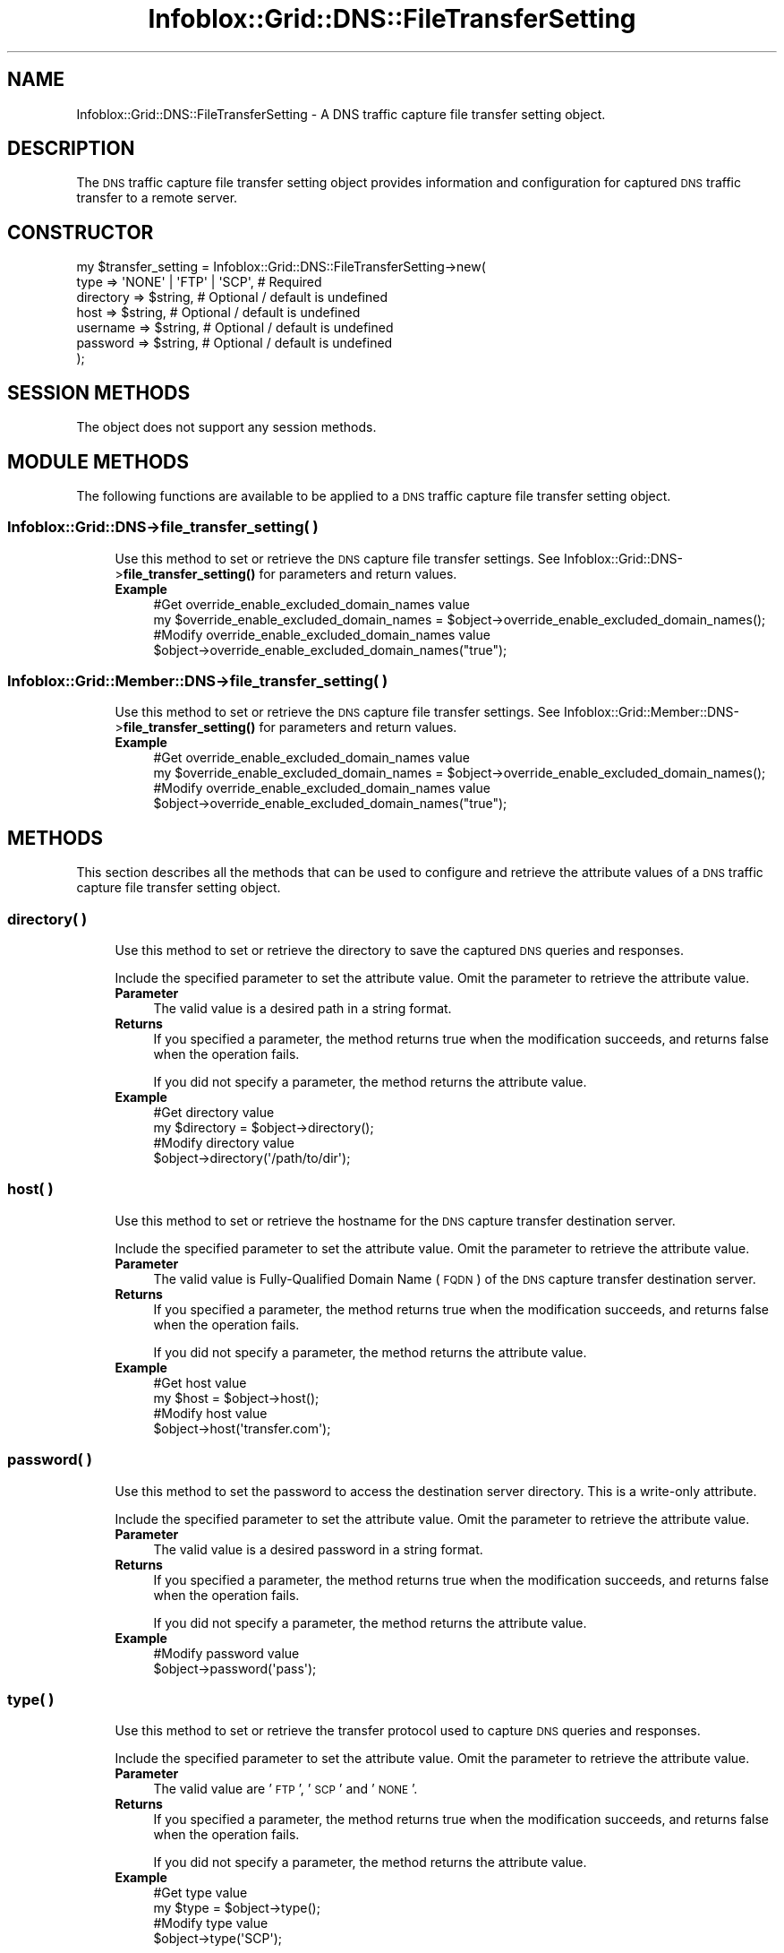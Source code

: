 .\" Automatically generated by Pod::Man 4.14 (Pod::Simple 3.40)
.\"
.\" Standard preamble:
.\" ========================================================================
.de Sp \" Vertical space (when we can't use .PP)
.if t .sp .5v
.if n .sp
..
.de Vb \" Begin verbatim text
.ft CW
.nf
.ne \\$1
..
.de Ve \" End verbatim text
.ft R
.fi
..
.\" Set up some character translations and predefined strings.  \*(-- will
.\" give an unbreakable dash, \*(PI will give pi, \*(L" will give a left
.\" double quote, and \*(R" will give a right double quote.  \*(C+ will
.\" give a nicer C++.  Capital omega is used to do unbreakable dashes and
.\" therefore won't be available.  \*(C` and \*(C' expand to `' in nroff,
.\" nothing in troff, for use with C<>.
.tr \(*W-
.ds C+ C\v'-.1v'\h'-1p'\s-2+\h'-1p'+\s0\v'.1v'\h'-1p'
.ie n \{\
.    ds -- \(*W-
.    ds PI pi
.    if (\n(.H=4u)&(1m=24u) .ds -- \(*W\h'-12u'\(*W\h'-12u'-\" diablo 10 pitch
.    if (\n(.H=4u)&(1m=20u) .ds -- \(*W\h'-12u'\(*W\h'-8u'-\"  diablo 12 pitch
.    ds L" ""
.    ds R" ""
.    ds C` ""
.    ds C' ""
'br\}
.el\{\
.    ds -- \|\(em\|
.    ds PI \(*p
.    ds L" ``
.    ds R" ''
.    ds C`
.    ds C'
'br\}
.\"
.\" Escape single quotes in literal strings from groff's Unicode transform.
.ie \n(.g .ds Aq \(aq
.el       .ds Aq '
.\"
.\" If the F register is >0, we'll generate index entries on stderr for
.\" titles (.TH), headers (.SH), subsections (.SS), items (.Ip), and index
.\" entries marked with X<> in POD.  Of course, you'll have to process the
.\" output yourself in some meaningful fashion.
.\"
.\" Avoid warning from groff about undefined register 'F'.
.de IX
..
.nr rF 0
.if \n(.g .if rF .nr rF 1
.if (\n(rF:(\n(.g==0)) \{\
.    if \nF \{\
.        de IX
.        tm Index:\\$1\t\\n%\t"\\$2"
..
.        if !\nF==2 \{\
.            nr % 0
.            nr F 2
.        \}
.    \}
.\}
.rr rF
.\" ========================================================================
.\"
.IX Title "Infoblox::Grid::DNS::FileTransferSetting 3"
.TH Infoblox::Grid::DNS::FileTransferSetting 3 "2018-06-05" "perl v5.32.0" "User Contributed Perl Documentation"
.\" For nroff, turn off justification.  Always turn off hyphenation; it makes
.\" way too many mistakes in technical documents.
.if n .ad l
.nh
.SH "NAME"
Infoblox::Grid::DNS::FileTransferSetting \- A DNS traffic capture file transfer setting object.
.SH "DESCRIPTION"
.IX Header "DESCRIPTION"
The \s-1DNS\s0 traffic capture file transfer setting object provides information and configuration for captured \s-1DNS\s0 traffic transfer to a remote server.
.SH "CONSTRUCTOR"
.IX Header "CONSTRUCTOR"
.Vb 7
\& my $transfer_setting = Infoblox::Grid::DNS::FileTransferSetting\->new(
\&     type      => \*(AqNONE\*(Aq | \*(AqFTP\*(Aq | \*(AqSCP\*(Aq, # Required
\&     directory => $string,                # Optional / default is undefined
\&     host      => $string,                # Optional / default is undefined
\&     username  => $string,                # Optional / default is undefined
\&     password  => $string,                # Optional / default is undefined
\& );
.Ve
.SH "SESSION METHODS"
.IX Header "SESSION METHODS"
The object does not support any session methods.
.SH "MODULE METHODS"
.IX Header "MODULE METHODS"
The following functions are available to be applied to a \s-1DNS\s0 traffic capture file transfer setting object.
.SS "Infoblox::Grid::DNS\->file_transfer_setting( )"
.IX Subsection "Infoblox::Grid::DNS->file_transfer_setting( )"
.RS 4
Use this method to set or retrieve the \s-1DNS\s0 capture file transfer settings.
See Infoblox::Grid::DNS\->\fBfile_transfer_setting()\fR for parameters and return values.
.IP "\fBExample\fR" 4
.IX Item "Example"
.Vb 2
\& #Get override_enable_excluded_domain_names value
\& my $override_enable_excluded_domain_names = $object\->override_enable_excluded_domain_names();
\&
\& #Modify override_enable_excluded_domain_names value
\& $object\->override_enable_excluded_domain_names("true");
.Ve
.RE
.RS 4
.RE
.SS "Infoblox::Grid::Member::DNS\->file_transfer_setting( )"
.IX Subsection "Infoblox::Grid::Member::DNS->file_transfer_setting( )"
.RS 4
Use this method to set or retrieve the \s-1DNS\s0 capture file transfer settings.
See Infoblox::Grid::Member::DNS\->\fBfile_transfer_setting()\fR for parameters and return values.
.IP "\fBExample\fR" 4
.IX Item "Example"
.Vb 2
\& #Get override_enable_excluded_domain_names value
\& my $override_enable_excluded_domain_names = $object\->override_enable_excluded_domain_names();
\&
\& #Modify override_enable_excluded_domain_names value
\& $object\->override_enable_excluded_domain_names("true");
.Ve
.RE
.RS 4
.RE
.SH "METHODS"
.IX Header "METHODS"
This section describes all the methods that can be used to configure and retrieve the attribute values of a \s-1DNS\s0 traffic capture file transfer setting object.
.SS "directory( )"
.IX Subsection "directory( )"
.RS 4
Use this method to set or retrieve the directory to save the captured \s-1DNS\s0 queries and responses.
.Sp
Include the specified parameter to set the attribute value. Omit the parameter to retrieve the attribute value.
.IP "\fBParameter\fR" 4
.IX Item "Parameter"
The valid value is a desired path in a string format.
.IP "\fBReturns\fR" 4
.IX Item "Returns"
If you specified a parameter, the method returns true when the modification succeeds, and returns false when the operation fails.
.Sp
If you did not specify a parameter, the method returns the attribute value.
.IP "\fBExample\fR" 4
.IX Item "Example"
.Vb 2
\& #Get directory value
\& my $directory = $object\->directory();
\&
\& #Modify directory value
\& $object\->directory(\*(Aq/path/to/dir\*(Aq);
.Ve
.RE
.RS 4
.RE
.SS "host( )"
.IX Subsection "host( )"
.RS 4
Use this method to set or retrieve the hostname for the \s-1DNS\s0 capture transfer destination server.
.Sp
Include the specified parameter to set the attribute value. Omit the parameter to retrieve the attribute value.
.IP "\fBParameter\fR" 4
.IX Item "Parameter"
The valid value is Fully-Qualified Domain Name (\s-1FQDN\s0) of the \s-1DNS\s0 capture transfer destination server.
.IP "\fBReturns\fR" 4
.IX Item "Returns"
If you specified a parameter, the method returns true when the modification succeeds, and returns false when the operation fails.
.Sp
If you did not specify a parameter, the method returns the attribute value.
.IP "\fBExample\fR" 4
.IX Item "Example"
.Vb 2
\& #Get host value
\& my $host = $object\->host();
\&
\& #Modify host value
\& $object\->host(\*(Aqtransfer.com\*(Aq);
.Ve
.RE
.RS 4
.RE
.SS "password( )"
.IX Subsection "password( )"
.RS 4
Use this method to set the password to access the destination server directory. This is a write-only attribute.
.Sp
Include the specified parameter to set the attribute value. Omit the parameter to retrieve the attribute value.
.IP "\fBParameter\fR" 4
.IX Item "Parameter"
The valid value is a desired password in a string format.
.IP "\fBReturns\fR" 4
.IX Item "Returns"
If you specified a parameter, the method returns true when the modification succeeds, and returns false when the operation fails.
.Sp
If you did not specify a parameter, the method returns the attribute value.
.IP "\fBExample\fR" 4
.IX Item "Example"
.Vb 2
\& #Modify password value
\& $object\->password(\*(Aqpass\*(Aq);
.Ve
.RE
.RS 4
.RE
.SS "type( )"
.IX Subsection "type( )"
.RS 4
Use this method to set or retrieve the transfer protocol used to capture \s-1DNS\s0 queries and responses.
.Sp
Include the specified parameter to set the attribute value. Omit the parameter to retrieve the attribute value.
.IP "\fBParameter\fR" 4
.IX Item "Parameter"
The valid value are '\s-1FTP\s0', '\s-1SCP\s0' and '\s-1NONE\s0'.
.IP "\fBReturns\fR" 4
.IX Item "Returns"
If you specified a parameter, the method returns true when the modification succeeds, and returns false when the operation fails.
.Sp
If you did not specify a parameter, the method returns the attribute value.
.IP "\fBExample\fR" 4
.IX Item "Example"
.Vb 2
\& #Get type value
\& my $type = $object\->type();
\&
\& #Modify type value
\& $object\->type(\*(AqSCP\*(Aq);
.Ve
.RE
.RS 4
.RE
.SS "username( )"
.IX Subsection "username( )"
.RS 4
Use this method to set or retrieve the username to access the destination server directory.
.Sp
Include the specified parameter to set the attribute value. Omit the parameter to retrieve the attribute value.
.IP "\fBParameter\fR" 4
.IX Item "Parameter"
The valid value is a desired username in a string format.
.IP "\fBReturns\fR" 4
.IX Item "Returns"
If you specified a parameter, the method returns true when the modification succeeds, and returns false when the operation fails.
.Sp
If you did not specify a parameter, the method returns the attribute value.
.IP "\fBExample\fR" 4
.IX Item "Example"
.Vb 2
\& #Get username value
\& my $username = $object\->username();
\&
\& #Modify username value
\& $object\->username(\*(Aqadmin\*(Aq);
.Ve
.RE
.RS 4
.RE
.SH "AUTHOR"
.IX Header "AUTHOR"
Infoblox Inc. <http://www.infoblox.com/>
.SH "SEE ALSO"
.IX Header "SEE ALSO"
Infoblox::Grid::DNS, 
Infoblox::Grid::DNS\->\fBfile_transfer_setting()\fR, 
Infoblox::Grid::Member::DNS, 
Infoblox::Grid::Member::DNS\->\fBfile_transfer_setting()\fR
.SH "COPYRIGHT"
.IX Header "COPYRIGHT"
Copyright (c) 2017 Infoblox Inc.
